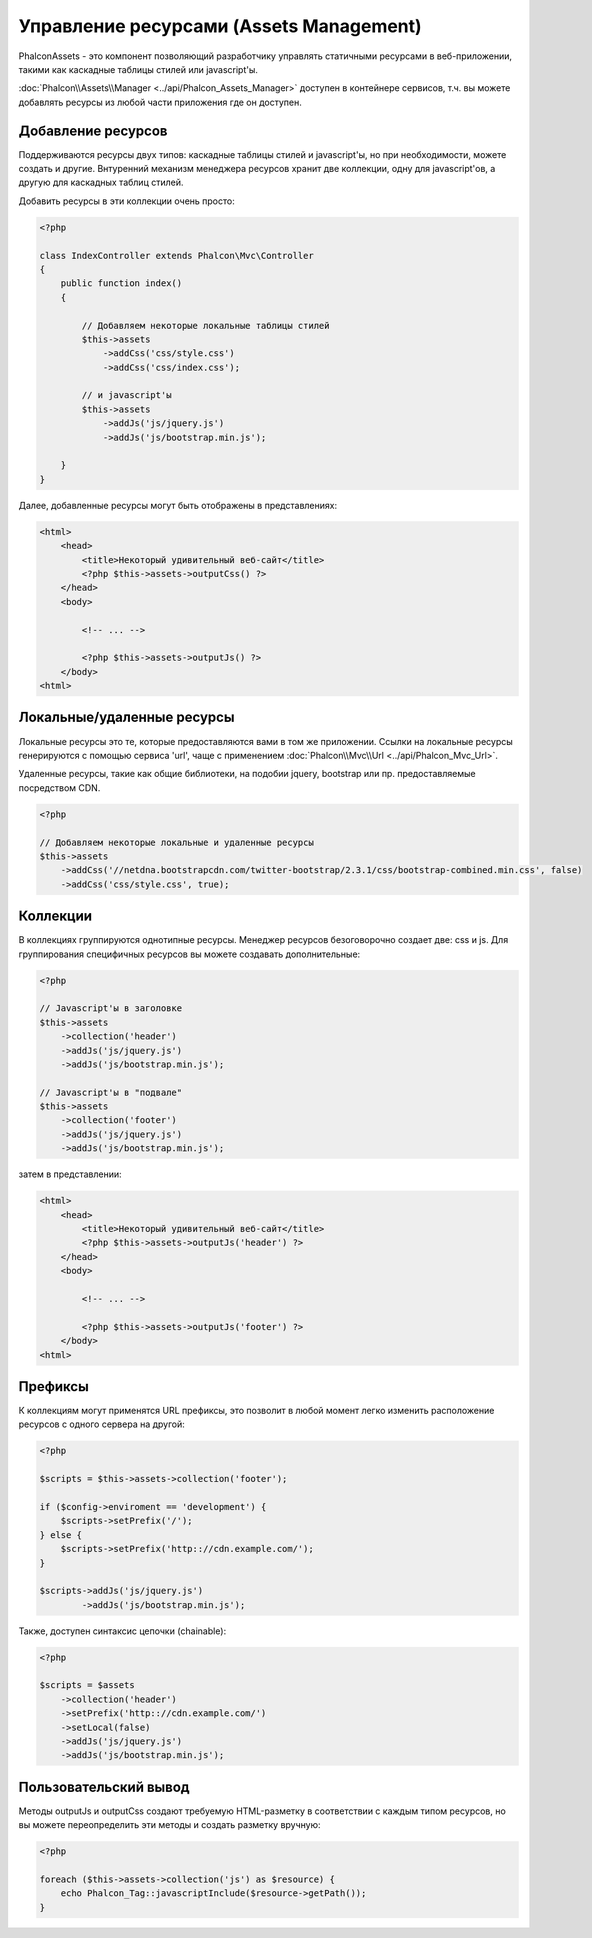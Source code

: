 Управление ресурсами (Assets Management)
========================================
Phalcon\Assets - это компонент позволяющий разработчику управлять статичными ресурсами в веб-приложении,
такими как каскадные таблицы стилей или javascript'ы.

:doc:`Phalcon\\Assets\\Manager <../api/Phalcon_Assets_Manager>` доступен в контейнере сервисов,
т.ч. вы можете добавлять ресурсы из любой части приложения где он доступен.

Добавление ресурсов
-------------------
Поддерживаются ресурсы двух типов: каскадные таблицы стилей и javascript'ы, но при необходимости,
можете создать и другие. Внтуренний механизм менеджера ресурсов хранит две коллекции, одну
для javascript'ов, а другую для каскадных таблиц стилей.

Добавить ресурсы в эти коллекции очень просто:

.. code-block:: php

    <?php

    class IndexController extends Phalcon\Mvc\Controller
    {
        public function index()
        {

            // Добавляем некоторые локальные таблицы стилей
            $this->assets
                ->addCss('css/style.css')
                ->addCss('css/index.css');

            // и javascript'ы
            $this->assets
                ->addJs('js/jquery.js')
                ->addJs('js/bootstrap.min.js');

        }
    }

Далее, добавленные ресурсы могут быть отображены в представлениях:

.. code-block:: html+php

    <html>
        <head>
            <title>Некоторый удивительный веб-сайт</title>
            <?php $this->assets->outputCss() ?>
        </head>
        <body>

            <!-- ... -->

            <?php $this->assets->outputJs() ?>
        </body>
    <html>

Локальные/удаленные ресурсы
---------------------------
Локальные ресурсы это те, которые предоставляются вами в том же приложении.
Ссылки на локальные ресурсы генерируются с помощью сервиса 'url', чаще
с применением :doc:`Phalcon\\Mvc\\Url <../api/Phalcon_Mvc_Url>`.

Удаленные ресурсы, такие как общие библиотеки, на подобии jquery, bootstrap или пр. предоставляемые посредством CDN.

.. code-block:: php

    <?php

    // Добавляем некоторые локальные и удаленные ресурсы
    $this->assets
        ->addCss('//netdna.bootstrapcdn.com/twitter-bootstrap/2.3.1/css/bootstrap-combined.min.css', false)
        ->addCss('css/style.css', true);

Коллекции
---------
В коллекциях группируются однотипные ресурсы. Менеджер ресурсов безоговорочно создает две: css и js.
Для группирования специфичных ресурсов вы можете создавать дополнительные:

.. code-block:: php

    <?php

    // Javascript'ы в заголовке
    $this->assets
        ->collection('header')
        ->addJs('js/jquery.js')
        ->addJs('js/bootstrap.min.js');

    // Javascript'ы в "подвале"
    $this->assets
        ->collection('footer')
        ->addJs('js/jquery.js')
        ->addJs('js/bootstrap.min.js');

затем в представлении:

.. code-block:: html+php

    <html>
        <head>
            <title>Некоторый удивительный веб-сайт</title>
            <?php $this->assets->outputJs('header') ?>
        </head>
        <body>

            <!-- ... -->

            <?php $this->assets->outputJs('footer') ?>
        </body>
    <html>

Префиксы
--------
К коллекциям могут применятся URL префиксы, это позволит в любой момент легко изменить расположение ресурсов с одного сервера на другой:

.. code-block:: php

    <?php

    $scripts = $this->assets->collection('footer');

    if ($config->enviroment == 'development') {
        $scripts->setPrefix('/');
    } else {
        $scripts->setPrefix('http:://cdn.example.com/');
    }

    $scripts->addJs('js/jquery.js')
            ->addJs('js/bootstrap.min.js');

Также, доступен синтаксис цепочки (chainable):

.. code-block:: php

    <?php

    $scripts = $assets
        ->collection('header')
        ->setPrefix('http:://cdn.example.com/')
        ->setLocal(false)
        ->addJs('js/jquery.js')
        ->addJs('js/bootstrap.min.js');

Пользовательский вывод
----------------------
Методы outputJs и outputCss создают требуемую HTML-разметку в соответствии с каждым типом ресурсов, но
вы можете переопределить эти методы и создать разметку вручную:

.. code-block:: php

    <?php

    foreach ($this->assets->collection('js') as $resource) {
        echo Phalcon_Tag::javascriptInclude($resource->getPath());
    }
